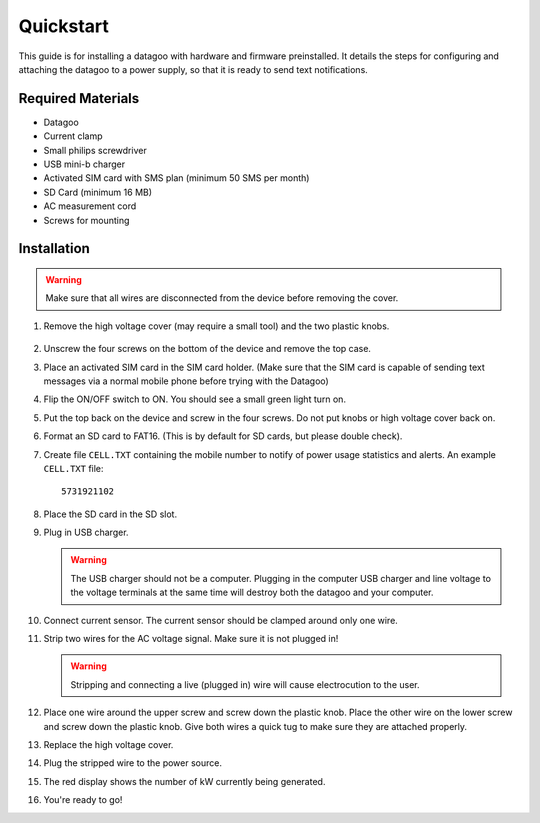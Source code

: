 .. _ref-quickstart:

==========
Quickstart
==========

This guide is for installing a datagoo with hardware and firmware
preinstalled. It details the steps for configuring and attaching the
datagoo to a power supply, so that it is ready to send text
notifications.

Required Materials
==================
* Datagoo
* Current clamp
* Small philips screwdriver
* USB mini-b charger
* Activated SIM card with SMS plan (minimum 50 SMS per month)
* SD Card (minimum 16 MB)
* AC measurement cord
* Screws for mounting

Installation
============

.. warning::

      Make sure that all wires are disconnected from the device before removing the cover.

#. Remove the high voltage cover (may require a small tool) and the two plastic knobs.

      .. image:: images/case_exploded_sim.png
         :height: 350 px

#. Unscrew the four screws on the bottom of the device and remove the top case.

#. Place an activated SIM card in the SIM card holder. (Make sure that the
   SIM card is capable of sending text messages via a normal mobile phone before trying with the Datagoo)

#. Flip the ON/OFF switch to ON. You should see a small green light turn on.

   .. image:: images/case_exploded_switch.png
      :height: 350 px

#. Put the top back on the device and screw in the four screws. Do not put knobs or high voltage cover back on.

#. Format an SD card to FAT16. (This is by default for SD cards, but
   please double check).

#. Create file ``CELL.TXT`` containing the mobile number to notify of
   power usage statistics and alerts. An example ``CELL.TXT`` file::

      5731921102

#. Place the SD card in the SD slot.

#. Plug in USB charger.

   .. warning::

      The USB charger should not be a computer. Plugging in the
      computer USB charger and line voltage to the voltage terminals
      at the same time will destroy both the datagoo and your
      computer.

#. Connect current sensor. The current sensor should be clamped around
   only one wire.

   .. image:: images/attached_ct.jpg
      :height: 400 px

#. Strip two wires for the AC voltage signal. Make sure it is not plugged in! 

   .. warning::

      Stripping and connecting a live (plugged in) wire will cause
      electrocution to the user.

#. Place one wire around the upper screw and screw down the plastic knob. Place the other wire on the lower screw and screw down the plastic knob. Give both wires a quick tug to make sure they are attached properly. 

#. Replace the high voltage cover.

#. Plug the stripped wire to the power source.

#. The red display shows the number of kW currently being generated.

#. You're ready to go!
